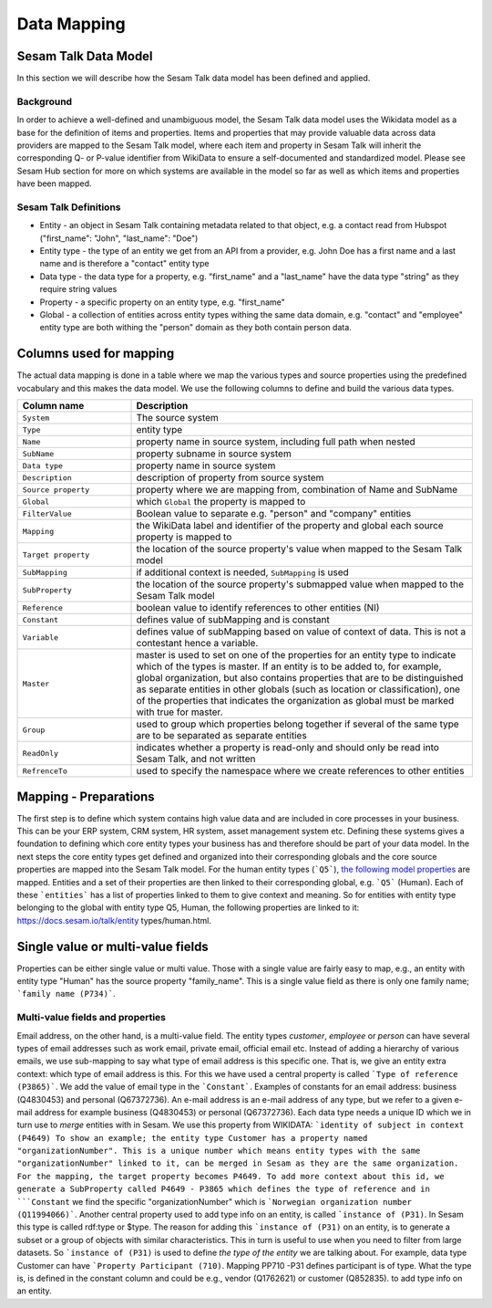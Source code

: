 ============
Data Mapping
============

Sesam Talk Data Model
---------------------
In this section we will describe how the Sesam Talk data model has been defined and applied.

Background
^^^^^^^^^^
In order to achieve a well-defined and unambiguous model, the Sesam Talk data model uses the Wikidata model as a base for the definition of items and properties. Items and properties that may provide valuable data across data providers are mapped to the Sesam Talk model, where each item and property in Sesam Talk will inherit the corresponding Q- or P-value identifier from WikiData to ensure a self-documented and standardized model. 
Please see Sesam Hub section for more on which systems are available in the model so far as well as which items and properties have been mapped.

Sesam Talk Definitions
^^^^^^^^^^^^^^^^^^^^^^

* Entity - an object in Sesam Talk containing metadata related to that object, e.g. a contact read from Hubspot ("first_name": "John", "last_name": "Doe")
* Entity type - the type of an entity we get from an API from a provider, e.g. John Doe has a first name and a last name and is therefore a "contact" entity type
* Data type - the data type for a property, e.g. "first_name" and a "last_name" have the data type "string" as they require string values
* Property - a specific property on an entity type, e.g. "first_name"
* Global - a collection of entities across entity types withing the same data domain, e.g. "contact" and "employee" entity type are both withing the "person" domain as they both contain person data.

Columns used for mapping
------------------------

The actual data mapping is done in a table where we map the various types and source properties using the predefined vocabulary and this makes the data model. We use the following columns to define and build the various data types.

.. list-table::
   :header-rows: 1
   :widths: 20, 60

   * - Column name
     - Description
   * - ``System``
     - The source system
   * - ``Type``
     - entity type
   * - ``Name``
     - property name in source system, including full path when nested
   * - ``SubName``
     - property subname in source system
   * - ``Data type``
     - property name in source system
   * - ``Description``
     - description of property from source system
   * - ``Source property``
     - property where we are mapping from, combination of Name and SubName
   * - ``Global``
     - which ``Global`` the property is mapped to
   * - ``FilterValue``
     - Boolean value to separate e.g. "person" and "company" entities
   * - ``Mapping``
     - the WikiData label and identifier of the property and global each source property is mapped to
   * - ``Target property``
     - the location of the source property's value when mapped to the Sesam Talk model
   * - ``SubMapping``
     - if additional context is needed, ``SubMapping`` is used
   * - ``SubProperty``
     - the location of the source property's submapped value when mapped to the Sesam Talk model
   * - ``Reference``
     - boolean value to identify references to other entities (NI)
   * - ``Constant``
     - defines value of subMapping and is constant
   * - ``Variable``
     - defines value of subMapping based on value of context of data. This is not a contestant hence a variable.
   * - ``Master``
     - master is used to set on one of the properties for an entity type to indicate which of the types is master. If an entity is to be added to, for example, global organization, but also contains properties that are to be distinguished as separate entities in other globals (such as location or classification), one of the properties that indicates the organization as global must be marked with true for master.
   * - ``Group``
     - used to group which properties belong together if several of the same type are to be separated as separate entities
   * - ``ReadOnly``
     - indicates whether a property is read-only and should only be read into Sesam Talk, and not written
   * - ``RefrenceTo``
     - used to specify the namespace where we create references to other entities

Mapping - Preparations
----------------------

The first step is to define which system contains high value data and are included in core processes in your business. This can be your ERP system, CRM system, HR system, asset management system etc. Defining these systems gives a foundation to defining which core entity types your business has and therefore should be part of your data model.
In the next steps the core entity types get defined and organized into their corresponding globals and the core source properties are mapped into the Sesam Talk model. For the human entity types (```Q5```), `the following model properties <https://docs.sesam.io/talk/entity types/human.html#model-properties>`_ are mapped.
Entities and a set of their properties are then linked to their corresponding global, e.g. ```Q5``` (Human). Each of these ```entities``` has a list of properties linked to them to give context and meaning. So for entities with entity type belonging to the global with entity type Q5, Human, the following properties are linked to it: https://docs.sesam.io/talk/entity types/human.html.

Single value or multi-value fields
----------------------------------

Properties can be either single value or multi value. Those with a single value are fairly easy to map, e.g., an entity with entity type "Human" has the source property "family_name". This is a single value field as there is only one family name; ```family name (P734)```.

Multi-value fields and properties
^^^^^^^^^^^^^^^^^^^^^^^^^^^^^^^^^

Email address, on the other hand, is a multi-value field. The entity types *customer*, *employee* or *person* can have several types of email addresses such as work email, private email, official email etc. Instead of adding a hierarchy of various emails, we use sub-mapping to say what type of email address is this specific one. That is, we give an entity extra context: which type of email address is this. For this we have used a central property is called ```Type of reference (P3865)```. We add the value of email type in the ```Constant```. Examples of constants for an email address: business (Q4830453) and personal (Q67372736).
An e-mail address is an e-mail address of any type, but we refer to a given e-mail address for example business (Q4830453) or personal (Q67372736).
Each data type needs a unique ID which we in turn use to *merge* entities with in Sesam. We use this property from WIKIDATA: ```identity of subject in context (P4649)
To show an example; the entity type Customer has a property named "organizationNumber". This is a unique number which means entity types with the same "organizationNumber" linked to it, can be merged in Sesam as they are the same organization. For the mapping, the target property becomes P4649. To add more context about this id, we generate a SubProperty called P4649 - P3865 which defines the type of reference and in ```Constant`` we find the specific "organizationNumber" which is ```Norwegian organization number (Q11994066)```.
Another central property used to add type info on an entity, is called ```instance of (P31)``. In Sesam this type is called rdf:type or $type. The reason for adding this ```instance of (P31)`` on an entity, is to generate a subset or a group of objects with similar characteristics. This in turn is useful to use when you need to filter from large datasets. So ```instance of (P31)`` is used to define *the type of the entity* we are talking about. For example, data type Customer can have ```Property Participant (710)``. Mapping PP710 -P31 defines participant is of type. What the type is, is defined in the constant column and could be e.g., vendor (Q1762621) or customer (Q852835). to add type info on an entity.
